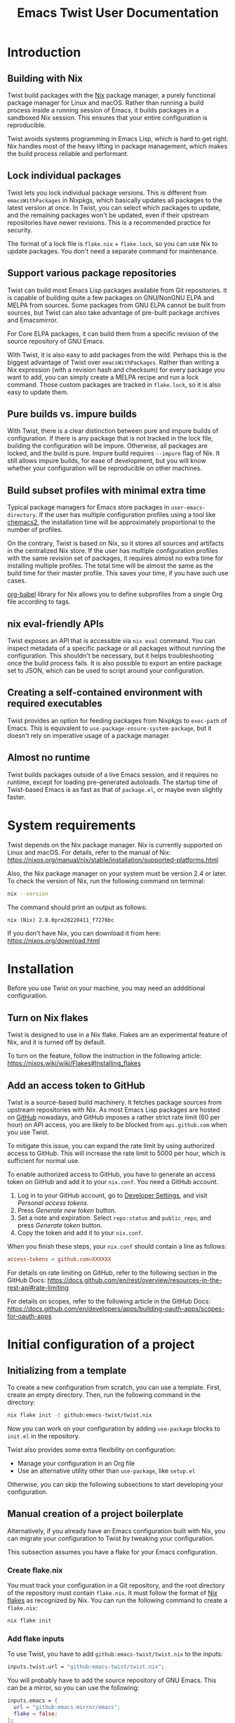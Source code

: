 # -*- org-id-link-to-org-use-id: use-existing; -*-
#+TITLE: Emacs Twist User Documentation
#+TEXINFO_DIR_CATEGORY: Emacs
#+TEXINFO_DIR_TITLE: Twist: (emacs-twist)
#+TEXINFO_DIR_DESC: Build an Emacs configuration with Nix.
* Introduction
** Building with Nix
Twist build packages with the [[https://nixos.org/][Nix]] package manager, a purely functional package manager for Linux and macOS.
Rather than running a build process inside a running session of Emacs, it builds packages in a sandboxed Nix session.
This ensures that your entire configuration is reproducible.

Twist avoids systems programming in Emacs Lisp, which is hard to get right.
Nix handles most of the heavy lifting in package management, which makes the build process reliable and performant.
** Lock individual packages
Twist lets you lock individual package versions.
This is different from =emacsWithPackages= in Nixpkgs, which basically updates all packages to the latest version at once.
In Twist, you can select which packages to update, and the remaining packages won't be updated, even if their upstream repositories have newer revisions.
This is a recommended practice for security.

The format of a lock file is =flake.nix= + =flake.lock=, so you can use Nix to update packages.
You don't need a separate command for maintenance.
** Support various package repositories
Twist can build most Emacs Lisp packages available from Git repositories.
It is capable of building quite a few packages on GNU/NonGNU ELPA and MELPA from sources.
Some packages from GNU ELPA cannot be built from sources, but Twist can also take advantage of pre-built package archives and Emacsmirror.

For Core ELPA packages, it can build them from a specific revision of the source repository of GNU Emacs.

With Twist, it is also easy to add packages from the wild.
Perhaps this is the biggest advantage of Twist over =emacsWithPackages=.
Rather than writing a Nix expression (with a revision hash and checksum) for every package you want to add, you can simply create a MELPA recipe and run a lock command.
Those custom packages are tracked in =flake.lock=, so it is also easy to update them.
** Pure builds vs. impure builds
With Twist, there is a clear distinction between pure and impure builds of configuration.
If there is any package that is not tracked in the lock file, building the configuration will be impure.
Otherwise, all packages are locked, and the build is pure.
Impure build requires =--impure= flag of Nix.
It still allows impure builds, for ease of development, but you will know whether your configuration will be reproducible on other machines.
** Build subset profiles with minimal extra time
Typical package managers for Emacs store packages in =user-emacs-directory=.
If the user has multiple configuration profiles using a tool like [[https://github.com/plexus/chemacs2][chemacs2]], the installation time will be approximately proportional to the number of profiles.

On the contrary, Twist is based on Nix, so it stores all sources and artifacts in the centralized Nix store.
If the user has multiple configuration profiles with the same revision set of packages, it requires almost no extra time for installing multiple profiles.
The total time will be almost the same as the build time for their master profile.
This saves your time, if you have such use cases.

[[https://github.com/emacs-twist/org-babel][org-babel]] library for Nix allows you to define subprofiles from a single Org file according to tags.
** nix eval-friendly APIs
Twist exposes an API that is accessible via =nix eval= command.
You can inspect metadata of a specific package or all packages without running the configuration.
This shouldn't be necessary, but it helps troubleshooting once the build process fails.
It is also possible to export an entire package set to JSON, which can be used to script around your configuration.
** Creating a self-contained environment with required executables
Twist provides an option for feeding packages from Nixpkgs to =exec-path= of Emacs.
This is equivalent to =use-package-ensure-system-package=, but it doesn't rely on imperative usage of a package manager.
** Almost no runtime
Twist builds packages outside of a live Emacs session, and it requires no runtime, except for loading pre-generated autoloads.
The startup time of Twist-based Emacs is as fast as that of =package.el=, or maybe even slightly faster.
* System requirements
Twist depends on the Nix package manager.
Nix is currently supported on Linux and macOS.
For details, refer to the manual of Nix: https://nixos.org/manual/nix/stable/installation/supported-platforms.html

Also, the Nix package manager on your system must be version 2.4 or later.
To check the version of Nix, run the following command on terminal:

#+begin_src sh
nix --version
#+end_src

The command should print an output as follows:

#+begin_example
nix (Nix) 2.8.0pre20220411_f7276bc
#+end_example

If you don't have Nix, you can download it from here: https://nixos.org/download.html
* Installation
Before you use Twist on your machine, you may need an addditional configuration.
** Turn on Nix flakes
Twist is designed to use in a Nix flake.
Flakes are an experimental feature of Nix, and it is turned off by default.

To turn on the feature, follow the instruction in the following article: https://nixos.wiki/wiki/Flakes#Installing_flakes
** Add an access token to GitHub
Twist is a source-based build machinery.
It fetches package sources from upstream repositories with Nix.
As most Emacs Lisp packages are hosted on [[https://github.com/][GitHub]] nowadays, and GitHub imposes a rather strict rate limit (60 per hour) on API access, you are likely to be blocked from =api.github.com= when you use Twist.

To mitigate this issue, you can expand the rate limit by using authorized access to GitHub.
This will increase the rate limit to 5000 per hour, which is sufficient for normal use.

To enable authorized access to GitHub, you have to generate an access token on GitHub and add it to your =nix.conf=.
You need a GitHub account.

1. Log in to your GitHub account, go to [[https://github.com/settings/apps][Developer Settings]], and visit /Personal access tokens/.
2. Press /Generate new token/ button.
3. Set a note and expiration. Select =repo:status= and =public_repo=, and press /Generate token/ button.
4. Copy the token and add it to your =nix.conf=.

When you finish these steps, your =nix.conf= should contain a line as follows:

#+begin_src conf
  access-tokens = github.com=XXXXXX
#+end_src

For details on rate limiting on GitHub, refer to the following section in the GitHub Docs:
https://docs.github.com/en/rest/overview/resources-in-the-rest-api#rate-limiting

For details on scopes, refer to the following article in the GitHub Docs: [[https://docs.github.com/en/developers/apps/building-oauth-apps/scopes-for-oauth-apps]]
* Initial configuration of a project
** Initializing from a template
To create a new configuration from scratch, you can use a template.
First, create an empty directory.
Then, run the following command in the directory:

#+begin_src sh
nix flake init -t github:emacs-twist/twist.nix
#+end_src

Now you can work on your configuration by adding =use-package= blocks to =init.el= in the repository.

Twist also provides some extra flexibility on configuration:

- Manage your configuration in an Org file
- Use an alternative utility other than =use-package=, like =setup.el=

Otherwise, you can skip the following subsections to start developing your configuration.
** Manual creation of a project boilerplate
Alternatively, if you already have an Emacs configuration built with Nix, you can migrate your configuration to Twist by tweaking your configuration.

This subsection assumes you have a flake for your Emacs configuration.
*** Create flake.nix
You must track your configuration in a Git repository, and the root directory of the repository must contain =flake.nix=.
It must follow the format of [[https://nixos.wiki/wiki/Flakes][Nix flakes]] as recognized by Nix.
You can run the following command to create a =flake.nix=:

#+begin_src sh
  nix flake init
#+end_src
*** Add flake inputs
To use Twist, you have to add =github:emacs-twist/twist.nix= to the inputs:

#+begin_src nix
  inputs.twist.url = "github:emacs-twist/twist.nix";
#+end_src

You will probably have to add the source repository of GNU Emacs.
This can be a mirror, so you can use the following:

#+begin_src nix
  inputs.emacs = {
    url = "github:emacs-mirror/emacs";
    flake = false;
  };
#+end_src

You also have to add flake inputs for inventories you use.
See [[#inventory-configuration][Inventory Configuration]] for details.
*** Create a lock directory
You have to create a directory for lock files.
The directory can be anywhere inside the repository, but not the root directory of the repository.

For example, if the directory is named =lock=, you can use the following commands:

#+begin_src sh
  mkdir -p lock
  touch lock/.keep
  git add lock/.keep
#+end_src

Note that the directory must not be empty.
It must be considered non-empty by Nix, so you have to create an empty file (e.g. =.keep=) in the directory and add it to the Git index.
*** Define flake outputs
With [[https://github.com/numtide/flake-utils][flake-utils]], the user can define flake outputs in the following boilerplate:

#+begin_src nix
  # Root of flake.nix
  {
    outputs = { self, nixpkgs, flake-utils, twist, ... } @ inputs:
      flake-utils.lib.eachDefaultSystem (
        system:
        let
          # Define variables here
          ...
        in rec {
          # Define packages and apps here
          packages = ...;
        };
      )
  }
#+end_src

It is also possible to use other libraries for the boilerplate.
If you want to track the Emacs configuration in the same repository as a NixOS/home-manager configuration, [[https://github.com/gytis-ivaskevicius/flake-utils-plus][flake-utils-plus]] is recommended, but it is not described in this manual.
**** Define a package
You can define a derivation for an Emacs configuration is as follows:

#+begin_src nix
  system: let
    pkgs = import nixpkgs {
      inherit system;
      overlays = [
        # Import an overlay from twist.nix
        twist.overlay
      ];
    };

    emacs = pkgs.emacsTwist {
      # Define your inventories here
      inventories = ...;
      # The path to the lock directory
      lockDir = ./lock;
      initFiles = [
        # Your Emacs initialization file.
        # For Org support, you will need an extra configuration
        ./init.el
      ];
    };
  in
    {
      # Define individual outputs here
      packages = ...;
      apps = ...;
    }
#+end_src

The package is a Nix derivation, so you can add it to the flake outputs:

#+begin_src nix
  packages = flake-utils.lib.flattenTree {
    inherit emacs;
    # Optional. Supported since Nix 2.7
    default = emacs;
  };
#+end_src
**** Derive apps for administration
You will also need apps to lock and update (ELPA) packages.
You can add these outputs as follows:

#+begin_src nix
  apps = emacs.makeApps {
    lockDirName = "lock";
  };
#+end_src

You have to set =lockDirName= to the path to the lock directory in string.
=makeApps= in the package defines all apps needed for maintenance, which can be run using =nix run= command.
** Inventory Configuration
:PROPERTIES:
:CUSTOM_ID: inventory-configuration
:END:
/Inventories/ are repositories from which Twist can discover information on Emacs Lisp packages.

In GNU Emacs, the user can install packages from package archives such as GNU ELPA, NonGNU ELPA, and MELPA.
Those archives serve pre-build files and tarballs which can be installed using =package.el=.

While Twist supports package archives, it is primarily intended for building packages from sources.
Twist somehow needs to discover the source repositories of packages the user wants to install, and those meta-repositories are called inventories.

Inventories must be passed to =pkgs.emacsTwist= function as =inventories= attribute.
The attribute is a list of attributes which corresponds to individual inventories:

#+begin_src nix
  emacs = pkgs.emacsTwist {
    inventories = [
      {
        type = "melpa";
        path = inputs.melpa.outPath + "/recipes";
        exclude = [
          "bbdb"
        ];
      }
      {
        type = "elpa";
        path = inputs.gnu-elpa.outPath + "/elpa-packages";
        core-src = inputs.emacs.outPath;
        auto-sync-only = true;
      }
      # More inventory definitions
    ];
    # More arguments passed to emacsTwist
  };
#+end_src
*** Supported inventories
The following types of inventories are supported:

- [[https://github.com/melpa/melpa][MELPA repository]] and its forks: The =recipes= directory which contains MELPA-style recipes.
- ELPA repository: The =elpa-packages= file of [[https://git.savannah.gnu.org/cgit/emacs/elpa.git/][GNU ELPA]] or [[https://git.savannah.gnu.org/cgit/emacs/nongnu.git/][NonGNU ELPA]] which defines a list of packages.
- Emacsmirror repository: The Git submodule list (=.gitmodules=) of [[https://github.com/emacsmirror/epkgs][emacsmirror/epkgs]].
- Remote package archive: The url of a pre-built package archive as supported by package.el.

Remote package archives are /impure/ inventories.
Nix needs to make a network connection to access those repositories, and the user has to run Nix with =--impure= flag when he/she perform the lock operation.

The other types of inventories are considered /pure/.
They are tracked as Nix flake inputs and locked to particular revisions themselves.
Twist can discover packages from those inventories without =--impure= flag, if the user's configuration doesn't involve impure inventories.

Once all packages in a configuration are locked, the user can build the configuration without =--impure= flag, which means the entire configuration is pure.
Every time the user adds a new package, he/she must perform the lock operation.
*** MELPA (pure)
*** ELPA (pure)
**** A recommended configuration for GNU ELPA
**** A recommended configuration for NonGNU ELPA
**** Core ELPA
*** Emacsmirror (pure)
*** Package archives (impure)
*** Options
**** name: Inventory name for pinning
**** exclude: Ignore particular packages
** Customization
*** Org-babel configuration
*** Using a non-stable version of GNU Emacs
*** Using a configuration syntax other than use-package
** How to run the configuration
*** Normal installation
*** Bubblewrap
* Developing the configuration
** Basic workflow
** Working around sources
** Custom build processes
* Troubleshooting
This section describes how to deal with common errors in building configurations.
* Tips
** --dry-run is your friend
To quickly examine sanity of your configuration, a recommended way is to build the configuration with =--dry-run= flag:

#+begin_src sh
  nix build .#emacs --dry-run
#+end_src

If the command fails with non-zero exit code, it is likely that there is something wrong with your configuration, not an individual Emacs Lisp package.
** Prefer building from sources
It is recommended to build a package from an upstream whenever possible.

This is because an archive can be deleted from its server when the package creates a new release:

#+begin_example
error: unable to download 'https://elpa.gnu.org/packages/vertico-0.18.tar': HTTP error 404 ('Not Found')

       response body:

       <!DOCTYPE HTML PUBLIC "-//IETF//DTD HTML 2.0//EN">
       <html><head>
       <title>404 Not Found</title>
       </head><body>
       <h1>Not Found</h1>
       <p>The requested URL was not found on this server.</p>
       <hr>
       <address>Apache/2.4.51 (Debian) Server at elpa.gnu.org Port 443</address>
       </body></html>
#+end_example
* Limitations
** use-package-always-ensure option
[[https://github.com/jwiegley/use-package][use-package]] provides =use-package-always-ensure= option, which makes =package.el= install packages that have no =:ensure= option set:

#+begin_src emacs-lisp
  (require 'use-package-ensure)
  (setq use-package-always-ensure t)
#+end_src

Unfortunately, Twist cannot handle this option well at the time of writing.

I have created an example configuration wrapping [[https://github.com/jkitchin/scimax][scimax]] with Twist:
https://github.com/emacs-twist/examples/blob/master/profiles/scimax/default.nix
Scimax enables the option and also have a number of custom packages.
Rather than pass init files to Twist, it relies on functions from the experimental =lib= output from Twist, to parse init files and get a list of built-in libraries.
Due to how the configuration is organized, the Twist profile requires a myriad of workarounds.

A better way is to *not* use =use-package-always-ensure= option.
Add =:ensure t= option explicitly to each declaration of a package you want to install.
This way, you can simply pass the init file to Twist and also have a choice of explicitly installing some GNU ELPA Core libraries (which are also part of built-in libraries) from the upstream.
** Emacs Lisp packages that cannot be built with Twist
It is known that Twist cannot build the following packages:

- =pdf-tools=

Twist simply cannot build these packages for some technical reasons.
It would be better for Twist to support all packages on GNU/NonGNU ELPA and MELPA, but it is not the case.

For the latest information, see [[https://github.com/emacs-twist/twist.nix/issues][Issues]] of Twist.
If you have found any other packages that cannot be built using Twist, please file an issue.
